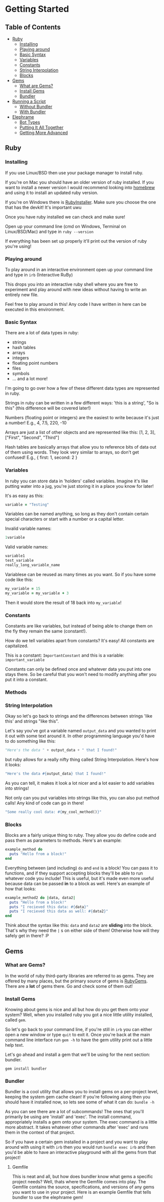 * Getting Started

** Table of Contents

- [[#ruby][Ruby]]
  + [[#installing][Installing]]
  + [[#playing-around][Playing around]]
  + [[#basic-syntax][Basic Syntax]]
  + [[#variables][Variables]]
  + [[#constants][Constants]]
  + [[#string-interpolation][String Interpolation]]
  + [[#blocks][Blocks]]
- [[#gems][Gems]]
  + [[#what-are-gems][What are Gems?]]
  + [[#install-gems][Install Gems]]
  + [[#bundler][Bundler]]
- [[#running-a-script][Running a Script]]
  + [[#without-bundler][Without Bundler]]
  + [[#with-bundler][With Bundler]]
- [[#elephrame][Elephrame]]
  + [[#bot-types][Bot Types]]
  + [[#putting-it-all-together][Putting It All Together]]
  + [[#getting-more-advanced][Getting More Advanced]]

** Ruby
:PROPERTIES:
:CUSTOM_ID: ruby
:END:

*** Installing
:PROPERTIES:
:CUSTOM_ID: installing
:END:
If you use Linux/BSD then use your package manager to install ruby.

If you're on Mac you should have an older version of ruby installed. If you want to install a newer version I would recommend looking into [[https://brew.sh][homebrew]] and using it to install an updated ruby version.

If you're on Windows there is [[https://rubyinstaller.org/downloads/][RubyInstaller]]. Make sure you choose the one that has the devkit! It's important uwu

Once you have ruby installed we can check and make sure!

Open up your command line (cmd on Windows, Terminal on Linux/BSD/Mac) and type in =ruby --version=

If everything has been set up properly it'll print out the version of ruby you're using!

*** Playing around
:PROPERTIES:
:CUSTOM_ID: playing-around
:END:
To play around in an interactive environment open up your command line and type in =irb=  (Interactive RuBy)

This drops you into an interactive ruby shell where you are free to experiment and play around with new ideas without having to write an entirely new file.

Feel free to play around in this! Any code I have written in here can be executed in this environment.

*** Basic Syntax
:PROPERTIES:
:CUSTOM_ID: basic-syntax
:END:
There are a lot of data types in ruby:

- strings
- hash tables
- arrays
- integers
- floating point numbers
- files
- symbols
- ... and a lot more!

I'm going to go over how a few of these different data types are represented in ruby.

Strings in ruby can be written in a few different ways: 'this is a string', "So is this"  (this difference will be covered later!)

Numbers (floating point or integers) are the easiest to write because it's just a number! E.g., 4, 7.5, 220, -10

Arrays are just a list of other objects and are represented like this: [1, 2, 3], ["First", "Second", "Third"]

Hash tables are basically arrays that allow you to reference bits of data out of them using words. They look very similar to arrays, so don't get confused! E.g., { first: 1, second: 2 }

*** Variables
:PROPERTIES:
:CUSTOM_ID: variables
:END:
In ruby you can store data in 'holders' called variables. Imagine it's like putting water into a jug, you're just storing it in a place you know for later!

It's as easy as this: 

#+BEGIN_SRC ruby
variable = "Testing"
#+END_SRC

Variables can be named anything, so long as they don't contain certain special characters or start with a number or a capital letter.

Invalid variable names:

#+BEGIN_SRC ruby
1variable
#+END_SRC

Valid variable names:

#+BEGIN_SRC ruby
variable1
test_variable
really_long_variable_name
#+END_SRC

Variablese can be reused as many times as you want. So if you have some code like this:

#+BEGIN_SRC ruby
my_variable = 15
my_variable = my_variable + 3
#+END_SRC

Then it would store the result of 18 back into =my_variable=! 

*** Constants
:PROPERTIES:
:CUSTOM_ID: constants
:END:
Constants are like variables, but instead of being able to change them on the fly they remain the same (constant!).

How do we tell variables apart from constants? It's easy! All constants are capitalized.

This is a constant: =ImportantConstant= and this is a variable: =important_variable=

Constants can only be defined once and whatever data you put into one stays there. So be careful that you won't need to modify anything after you put it into a constant.

*** Methods
:PROPERTIES:
:CUSTOM_ID: methods
:END:


*** String Interpolation
:PROPERTIES:
:CUSTOM_ID: string-interpolation
:END:
Okay so let's go back to strings and the differences between strings 'like this' and strings "like this".

Let's say you've got a variable named =output_data= and you wanted to print it out with some text around it.
In other programming language you'd have to do something like this: 

#+BEGIN_SRC python
"Here's the data " + output_data + " that I found!"
#+END_SRC

but ruby allows for a really nifty thing called String Interpolation. 
Here's how it looks:

#+BEGIN_SRC ruby
"Here's the data #{output_data} that I found!"
#+END_SRC

As you can tell, it makes it look a lot nicer and a lot easier to add variables into strings! 

Not only can you put variables into strings like this, you can also put method calls! Any kind of code can go in there! 

#+BEGIN_SRC ruby
"Some really cool data: #{my_cool_method()}"
#+END_SRC

*** Blocks
:PROPERTIES:
:CUSTOM_ID: blocks
:END:

Blocks are a fairly unique thing to ruby. They allow you do define code and pass them as parameters to methods. Here's an example:

#+BEGIN_SRC ruby
example_method do 
  puts "Hello from a block!"
end
#+END_SRC

Everything between (and including) =do= and =end= is a block! You can pass it to functions, and if they support accepting blocks they'll be able to run whatever code you include! This is useful, but it's made even more useful because data can be passed *in* to a block as well. Here's an example of how that looks:

#+BEGIN_SRC ruby
example_method2 do |data, data2|
  puts "Hello from a block!"
  puts "I recieved this data: #{data}"
  puts "I recieved this data as well: #{data2}"
end
#+END_SRC

Think about the syntax like this: =data= and =data2= are *sliding* into the block. That's why they need the =|= s on either side of them! Otherwise how will they safely get in there? :P

** Gems
:PROPERTIES:
:CUSTOM_ID: gems
:END:

*** What are Gems?
:PROPERTIES:
:CUSTOM_ID: what-are-gems
:END:
In the world of ruby third-party libraries are referred to as gems. They are offered by many places, but the primary source of gems is [[https://rubygems.org][RubyGems]]. There are a *lot* of gems there. Go and check some of them out!

*** Install Gems
:PROPERTIES:
:CUSTOM_ID: install-gems
:END:
Knowing about gems is nice and all but how do you get them onto your system? Well, when you installed ruby you got a nice little utility installed, called =gem=. 

So let's go back to your command line, if you're still in =irb= you can either open a new window or type =quit= to exit it. Once you're back at the main command line interface run =gem -h= to have the gem utility print out a little help text.

Let's go ahead and install a gem that we'll be using for the next section: bundler.

=gem install bundler=

*** Bundler
:PROPERTIES:
:CUSTOM_ID: bundler
:END:
Bundler is a cool utility that allows you to install gems on a per-project level, keeping the system gem cache clean! If you're following along then you should have it installed now, so lets see some of what it can do: =bundle -h=

As you can see there are a lot of subcommands! The ones that you'll primarily be using are 'install' and 'exec'. The install command, appropriately installs a gem onto your system. The exec command is a little more abstract. It takes whatever other commands after 'exec' and runs them in the context of that project. 

So if you have a certain gem installed in a project and you want to play around with using it with =irb= then you would run =bundle exec irb= and then you'd be able to have an interactive playground with all the gems from that project! 

**** Gemfile
:PROPERTIES:
:CUSTOM_ID: gemfile
:END:
This is neat and all, but how does bundler know what gems a specific project needs? Well, thats where the Gemfile comes into play. The Gemfile contains the source, specifications, and versions of any gems you want to use in your project. Here is an example Gemfile that tells bundler to use the elephrame gem!

#+BEGIN_SRC ruby
source 'https://rubygems.org'

gem 'elephrame'
#+END_SRC

There are a lot of extra options that you can use in a Gemfile, but at its basest this is how to use one!

**** Project Structure
:PROPERTIES:
:CUSTOM_ID: project-structure
:END:
So now that we've got a basic Gemfile, where do we put it? It belongs at the top level of your project! So, assuming we have our project in its own folder and our project's main ruby file is called =main.rb=, our file structure would look something like this:

#+BEGIN_SRC
project_folder/
project_folder/Gemfile
project_folder/main.rb
#+END_SRC

And that's it!

After you have your project setup like this, you need to tell bundler to install your gems. To do that all you have to do is have your project opened in your command line and run =bundle install= and it'll get the rest set up properly!

** Running a script
:PROPERTIES:
:CUSTOM_ID: running-a-script
:END:
After you've put all the work into a cool app or project you'd want to be able to run it right? Since ruby is an interpreted language it doesn't need to be compiled before we execute it. However, this also means that we can't just execute our new program, we have to tell the ruby interpretor to read the file and start executing it.

Both of the following examples assume a project strutcure like the above.

*** Without Bundler
:PROPERTIES:
:CUSTOM_ID: without-bundler
:END:
If your project does not use bundler then there are a few steps you don't have to take, so we can just jump right to executing the script.

Open your command line interface, go to your project's folder and execute: =ruby main.rb=


*** With Bundler
:PROPERTIES:
:CUSTOM_ID: with-bundler
:END:
If your project does use bundler then we have to first make sure that all of your gem dependecies are up to date: =bundle install=

Once that finishes, open your command line interface, go to your project's folder and execute: =bundle exec ruby main.rb=

We use =bundle exec= because we need ruby to run in the context of the project and use the gems that the project needs.


** Elephrame
:PROPERTIES:
:CUSTOM_ID: elephrame
:END:

elephrame is a high level framework for creating bots for mastodon/pleroma. It abstracts away a lot of the routines that a bot developer would have to write in order to get started, providing 'templates' that you can overwrite with your own custom functionality.

*** Abstraction
:PROPERTIES:
:CUSTOM_ID: abstraction
:END:

*_TODO: discuss some of the general bot abstractions_*


*** Bot Types
:PROPERTIES:
:CUSTOM_ID: bot-types
:END:

elephrame has many different types of bots, here's a list of the different types and their intended purposes:

- Periodic: posts statuses on a specific schedule or interval
- Interact: provides ways to call code when an account gets an interaction (boost, favorite, reply, follow)
- PeriodInteract: combines the above two functionalities
- Command: provides an easy way to create bots that wait for specific commands before doing anything ('!help', '!update', etc.)
- Watcher: watches a specific timeline (global, local, hashtag, home) for updates and runs code when it sees posts
- TraceryBot: very similar to PeriodInteract, except it provides shortcuts for using tracery style grammar files
- EbooksBot: scans all posts from an account or accounts and generates new posts/replies based off of that input
- Markov-bot: scans a text file and generates posts/replies based off of that input

*** Putting It All Together
:PROPERTIES:
:CUSTOM_ID: putting-it-all-together
:END:

Okay! Enough explanation, lets create a bot!

Assuming you have ruby installed and set up properly, create a folder to hold your files. I'll name mine =getting-started-example=

Once the folder is created, lets go and create our Gemfile. Open your text editor and create a new file in your folder named =Gemfile= and inside of it put the following:

#+BEGIN_SRC ruby
source 'https://rubygems.org'

gem 'elephrame'
#+END_SRC

Once you have done that, make sure you save it and open up your command line. You'll want to go to your project folder, and once there do a quick =bundle install=

That will install your gems that you've specified in your Gemfile. Your project folder should look something like this (I'm going to use my folder name, just pretend it's yours!):

#+BEGIN_SRC
getting-started-example/
getting-started-example/Gemfile
getting-started-example/Gemfile.lock
#+END_SRC

Now, back in your text editor, create a new file in your folder called =main.rb= and enter this into it (don't worry, we'll go over it line by line in a second):

#+BEGIN_SRC ruby
require 'elephrame'

ExampleBot = Elephrame::Bots::Periodic.new '10s'

ExampleBot.run do |bot|
  bot.post("Hello, world!")
end
#+END_SRC

Let's break that down!

#+BEGIN_SRC ruby
require 'elephrame'
#+END_SRC

This first line loads the elephrame library. We call the process whereby ruby loads an external library =requiring= that library. When you =require= a library it gets loaded into the current ruby process and allows us to use code that is a part of it. Usually you'll want to keep any =require= statements at the top of your ruby programs, so that anyone who reads through your code knows what all is bring loaded! 

#+BEGIN_SRC ruby
ExampleBot = Elephrame::Bots::Periodic.new '10s'
#+END_SRC

This second line shows us creating a new Periodic bot (=Elephrame::Bots::Periodic.new=), passing it ='10s'= and assigning it to the constant =ExampleBot=. In ruby objects can 'live' in a 'package'. 'Packages' are like folders in your filesystem, however instead of being separated with an '/' or '\' they're separated with '::'. So one way to look at this is 'use the Periodic object in the Bots folder of Elephrame'. The =.new= at the end is saying 'create a new instance of this object'. We're passing in ='10s'= because a Periodic bot needs to know how often it needs to post, this is saying 'post every 10 seconds'. 

Putting all of that together: "create a new instance of the Periodic object from the Bots folder of Elephrame, tell it to post every 10 seconds, and put that bot inside of ExampleBot"

#+BEGIN_SRC ruby
ExampleBot.run do |bot|
  bot.post("Hello, world!")
end
#+END_SRC

Now we're getting to the tricky parts! =ExampleBot.run= is a method that takes a block which is what elephrame does when it runs the bot. So, like explained above, we do a block (the =do ... end= parts). This block passes out a parameter which gives us access to the bot letting us post, among other things! The next line, =bot.post("Hello, world!")= is the logic that runs every time the bot is supposed to run. It tells the framework to simply post the status "Hello, world!". There are many options that the =post= method supports, but for this simple case just providing the status to post will do.

Now that we've gone over it, make sure you save it! Your project folder should now look something like this:

#+BEGIN_SRC
getting-started-example/
getting-started-example/Gemfile
getting-started-example/Gemfile.lock
getting-started-example/main.rb
#+END_SRC

Now that we've got all of the files set up, we need to get our bot's token! Without a token our bot can't make or read posts. Open Mastodon (it can be your account for now, but I would encourage you to make a separate account for your bot once it's finished), and open the settings. There will be an option on the side for 'Development' settings. Open that, and then generate a new application token. Set the name to "My Elephrame Example", leaving the homepage blank and the redirect URI set to the default. You can give the bot any permissions you want, but this example bot needs (at least) the write:status permission. Once you've filled out the necessary fields go and click 'save' at the bottom. It will take you back to the main development menu, except your newly created application will be an option to click. Go ahead and click on it and copy the access token it shows. This token is very special and is what allows your bot to connect to Mastodon!

Open up your command line, and run the following in your project folder:

Linux/MacOS: ~INSTANCE="https://your.instance" TOKEN="yourToken" bundle exec ruby main.rb~

Windows:

#+BEGIN_SRC bat
set INSTANCE=https://your.instance
set TOKEN=yourToken
bundle exec ruby main.rb
#+END_SRC


If everything worked properly then running these commands will cause your command line to appear to hang up, as though it's waiting for input. That means your bot is working!

If you have your Mastodon account open (the account you got the token from) then after 10 seconds you should see a post from your account saying "Hello, World!". Since this is the only code our bot has it will continue posting this every 10 seconds forever.

Congratulations! You've made your first Mastodon bot! :3

*** Getting More Advanced
:PROPERTIES:
:CUSTOM_ID: getting-more-advanced
:END:

Now that you've gotten your first bot under your belt, let's expand on it! Let's add in the ability for the bot to respond to replies!

To do this, we're going to change the base type of the bot to =PeriodInteract= and add in some code to handle what happens when we get a reply.

Reopen =main.rb= in your text editor if you don't still have it open and edit it until it resembles the following:

#+BEGIN_SRC ruby
require 'elephrame'

ExampleBot = Elephrame::Bots::PeriodInteract.new '10s'

ExampleBot.on_reply do |bot, post|
  bot.reply("Hello, user!")
end

ExampleBot.run do |bot|
  bot.post("Hello, world!")
end
#+END_SRC

Let's break those changes down a bit!

First things first: we changed what kind of bot we're using from =Periodic= to =PeriodicInteract=.

#+BEGIN_SRC ruby
ExampleBot.on_reply do |bot, post|
  bot.reply("Hello, user!")
end
#+END_SRC

We also added in a new method, =on_reply=. It looks very similar to how we use =run= doesn't it? That's because we do use it the exact same way! PeriodInteract allows us to react whenever the bot's account receives any kind of interaction through =on_fave=, =on_boost=, =on_follow=, and =on_reply= methods. Each of these methods accept a block just like the =run= method does, however, these methods pass in another object besides just the main bot one like =run= does. They pass in =bot= (a reference to the main bot object) and =post= (a reference to the post that received the interaction [except in the case of =on_reply=, which receives the reply itself]). The code inside the block is also slightly different than that of the =run= method in that instead of using the =bot.post= method we use the =bot.reply= method. That method, as you may have guessed, this makes the bot reply to the new mention with ="Hello, user!"=.

Saving and running it from your command line will have your bot posting every 10 seconds and also replying to any user who replies to one of their posts!


This is good and all, but it feels so impersonal, but we can fix that!

Change the =on_reply= code to this:

#+BEGIN_SRC ruby
ExampleBot.on_reply do |bot, post|
  user_name = post.account.display_name
  bot.reply("Hello, #{user_name}!")
end
#+END_SRC

What we have now will respond back to a reply with their display name! To accomplish this we've combined a lot of the basics that we've covered above!

To start with, we save the display name for the account that the reply came from (=post.account.display_name=), and put it into the reply string using string interpolation (="Hello, #{user_name}!"=).

Let me explain how we got the account's display name. Each post object contains a lot of data about itself including the =account= it came from, the =content= of the post, it's =id=, it's =spoiler_text= (Content Warning), and much more! The account object is very similar, containing it's =id=, =username=, =acct= (full account handle e.g., example@test.lol), and =display_name=.

*Note: most data exposed through Mastodon objects can be found [[https://docs.joinmastodon.org/api/entities/][here]].*

